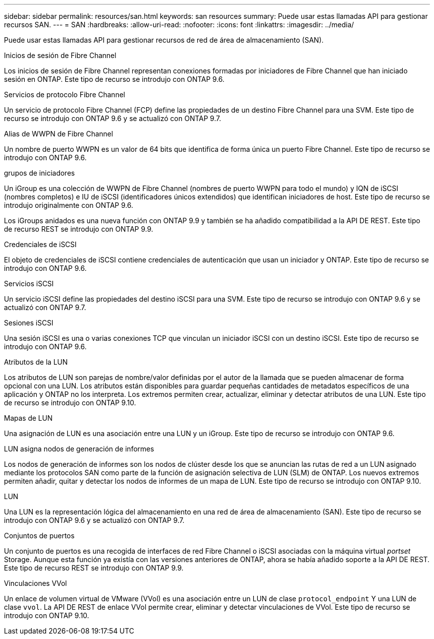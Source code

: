 ---
sidebar: sidebar 
permalink: resources/san.html 
keywords: san resources 
summary: Puede usar estas llamadas API para gestionar recursos SAN. 
---
= SAN
:hardbreaks:
:allow-uri-read: 
:nofooter: 
:icons: font
:linkattrs: 
:imagesdir: ../media/


[role="lead"]
Puede usar estas llamadas API para gestionar recursos de red de área de almacenamiento (SAN).

.Inicios de sesión de Fibre Channel
Los inicios de sesión de Fibre Channel representan conexiones formadas por iniciadores de Fibre Channel que han iniciado sesión en ONTAP. Este tipo de recurso se introdujo con ONTAP 9.6.

.Servicios de protocolo Fibre Channel
Un servicio de protocolo Fibre Channel (FCP) define las propiedades de un destino Fibre Channel para una SVM. Este tipo de recurso se introdujo con ONTAP 9.6 y se actualizó con ONTAP 9.7.

.Alias de WWPN de Fibre Channel
Un nombre de puerto WWPN es un valor de 64 bits que identifica de forma única un puerto Fibre Channel. Este tipo de recurso se introdujo con ONTAP 9.6.

.grupos de iniciadores
Un iGroup es una colección de WWPN de Fibre Channel (nombres de puerto WWPN para todo el mundo) y IQN de iSCSI (nombres completos) e IU de iSCSI (identificadores únicos extendidos) que identifican iniciadores de host. Este tipo de recurso se introdujo originalmente con ONTAP 9.6.

Los iGroups anidados es una nueva función con ONTAP 9.9 y también se ha añadido compatibilidad a la API DE REST. Este tipo de recurso REST se introdujo con ONTAP 9.9.

.Credenciales de iSCSI
El objeto de credenciales de iSCSI contiene credenciales de autenticación que usan un iniciador y ONTAP. Este tipo de recurso se introdujo con ONTAP 9.6.

.Servicios iSCSI
Un servicio iSCSI define las propiedades del destino iSCSI para una SVM. Este tipo de recurso se introdujo con ONTAP 9.6 y se actualizó con ONTAP 9.7.

.Sesiones iSCSI
Una sesión iSCSI es una o varias conexiones TCP que vinculan un iniciador iSCSI con un destino iSCSI. Este tipo de recurso se introdujo con ONTAP 9.6.

.Atributos de la LUN
Los atributos de LUN son parejas de nombre/valor definidas por el autor de la llamada que se pueden almacenar de forma opcional con una LUN. Los atributos están disponibles para guardar pequeñas cantidades de metadatos específicos de una aplicación y ONTAP no los interpreta. Los extremos permiten crear, actualizar, eliminar y detectar atributos de una LUN. Este tipo de recurso se introdujo con ONTAP 9.10.

.Mapas de LUN
Una asignación de LUN es una asociación entre una LUN y un iGroup. Este tipo de recurso se introdujo con ONTAP 9.6.

.LUN asigna nodos de generación de informes
Los nodos de generación de informes son los nodos de clúster desde los que se anuncian las rutas de red a un LUN asignado mediante los protocolos SAN como parte de la función de asignación selectiva de LUN (SLM) de ONTAP. Los nuevos extremos permiten añadir, quitar y detectar los nodos de informes de un mapa de LUN. Este tipo de recurso se introdujo con ONTAP 9.10.

.LUN
Una LUN es la representación lógica del almacenamiento en una red de área de almacenamiento (SAN). Este tipo de recurso se introdujo con ONTAP 9.6 y se actualizó con ONTAP 9.7.

.Conjuntos de puertos
Un conjunto de puertos es una recogida de interfaces de red Fibre Channel o iSCSI asociadas con la máquina virtual _portset_ Storage. Aunque esta función ya existía con las versiones anteriores de ONTAP, ahora se había añadido soporte a la API DE REST. Este tipo de recurso REST se introdujo con ONTAP 9.9.

.Vinculaciones VVol
Un enlace de volumen virtual de VMware (VVol) es una asociación entre un LUN de clase `protocol_endpoint` Y una LUN de clase `vvol`. La API DE REST de enlace VVol permite crear, eliminar y detectar vinculaciones de VVol. Este tipo de recurso se introdujo con ONTAP 9.10.
